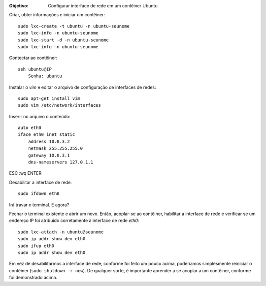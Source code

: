 :Objetivo: Configurar interface de rede em um contêiner Ubuntu

Criar, obter informações e iniciar um contêiner::

  sudo lxc-create -t ubuntu -n ubuntu-seunome
  sudo lxc-info -n ubuntu-seunome
  sudo lxc-start -d -n ubuntu-seunome
  sudo lxc-info -n ubuntu-seunome

Contectar ao contêiner::

  ssh ubuntu@IP
      Senha: ubuntu

Instalar o *vim* e editar o arquivo de configuração de interfaces de redes::

  sudo apt-get install vim
  sudo vim /etc/network/interfaces

Inserir no arquivo o conteúdo::

    auto eth0
    iface eth0 inet static
        address 10.0.3.2
        netmask 255.255.255.0
        gateway 10.0.3.1
        dns-nameservers 127.0.1.1
        
ESC :wq ENTER

Desabilitar a interface de rede::

  sudo ifdown eth0

Irá travar o terminal. E agora?

Fechar o terminal existente e abrir um novo. Então, acoplar-se ao contêiner, habilitar a interface de rede e verificar se um endereço IP foi atribuído corretamente à interface de rede *eth0*::

  sudo lxc-attach -n ubuntu@seunome
  sudo ip addr show dev eth0
  sudo ifup eth0
  sudo ip addr show dev eth0

Em vez de desabilitarmos a interface de rede, conforme foi feito um pouco acima, poderíamos simplesmente reiniciar o contêiner (``sudo shutdown -r now``). De qualquer sorte, é importante aprender a se acoplar a um contêiner, conforme foi demonstrado acima.
  
  
